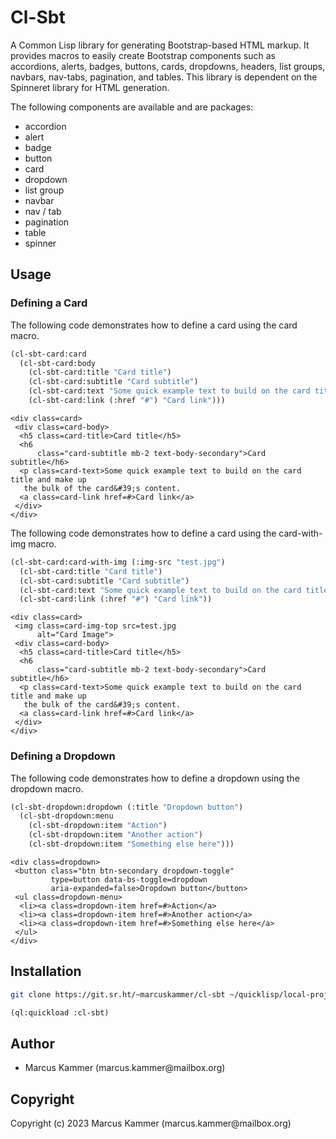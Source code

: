#+author: Marcus Kammer
#+email: marcus.kammer@mailbox.org
#+options: toc:nil

* Cl-Sbt

A Common Lisp library for generating Bootstrap-based HTML markup. It provides
macros to easily create Bootstrap components such as accordions, alerts,
badges, buttons, cards, dropdowns, headers, list groups, navbars, nav-tabs,
pagination, and tables. This library is dependent on the Spinneret library for
HTML generation.

The following components are available and are packages:

- accordion
- alert
- badge
- button
- card
- dropdown
- list group
- navbar
- nav / tab
- pagination
- table
- spinner

** Usage

*** Defining a Card

The following code demonstrates how to define a card using the card macro.

#+begin_src lisp :results output :exports both
  (cl-sbt-card:card
    (cl-sbt-card:body
      (cl-sbt-card:title "Card title")
      (cl-sbt-card:subtitle "Card subtitle")
      (cl-sbt-card:text "Some quick example text to build on the card title and make up the bulk of the card's content.")
      (cl-sbt-card:link (:href "#") "Card link")))
#+end_src

#+RESULTS:
#+begin_example
<div class=card>
 <div class=card-body>
  <h5 class=card-title>Card title</h5>
  <h6
      class="card-subtitle mb-2 text-body-secondary">Card subtitle</h6>
  <p class=card-text>Some quick example text to build on the card title and make up
   the bulk of the card&#39;s content.
  <a class=card-link href=#>Card link</a>
 </div>
</div>
#+end_example

The following code demonstrates how to define a card using the card-with-img macro.

#+begin_src lisp :results output :exports both
  (cl-sbt-card:card-with-img (:img-src "test.jpg")
    (cl-sbt-card:title "Card title")
    (cl-sbt-card:subtitle "Card subtitle")
    (cl-sbt-card:text "Some quick example text to build on the card title and make up the bulk of the card's content.")
    (cl-sbt-card:link (:href "#") "Card link"))
#+end_src

#+RESULTS:
#+begin_example
<div class=card>
 <img class=card-img-top src=test.jpg
      alt="Card Image">
 <div class=card-body>
  <h5 class=card-title>Card title</h5>
  <h6
      class="card-subtitle mb-2 text-body-secondary">Card subtitle</h6>
  <p class=card-text>Some quick example text to build on the card title and make up
   the bulk of the card&#39;s content.
  <a class=card-link href=#>Card link</a>
 </div>
</div>
#+end_example

*** Defining a Dropdown

The following code demonstrates how to define a dropdown using the dropdown
macro.

#+begin_src lisp :results output :exports both
  (cl-sbt-dropdown:dropdown (:title "Dropdown button")
    (cl-sbt-dropdown:menu
      (cl-sbt-dropdown:item "Action")
      (cl-sbt-dropdown:item "Another action")
      (cl-sbt-dropdown:item "Something else here")))
#+end_src

#+RESULTS:
#+begin_example
<div class=dropdown>
 <button class="btn btn-secondary dropdown-toggle"
         type=button data-bs-toggle=dropdown
         aria-expanded=false>Dropdown button</button>
 <ul class=dropdown-menu>
  <li><a class=dropdown-item href=#>Action</a>
  <li><a class=dropdown-item href=#>Another action</a>
  <li><a class=dropdown-item href=#>Something else here</a>
 </ul>
</div>
#+end_example

** Installation

#+begin_src bash
  git clone https://git.sr.ht/~marcuskammer/cl-sbt ~/quicklisp/local-projects/cl-sbt/
#+end_src

#+begin_src lisp
  (ql:quickload :cl-sbt)
#+end_src

** Author

- Marcus Kammer (marcus.kammer@mailbox.org)

** Copyright

Copyright (c) 2023 Marcus Kammer (marcus.kammer@mailbox.org)
